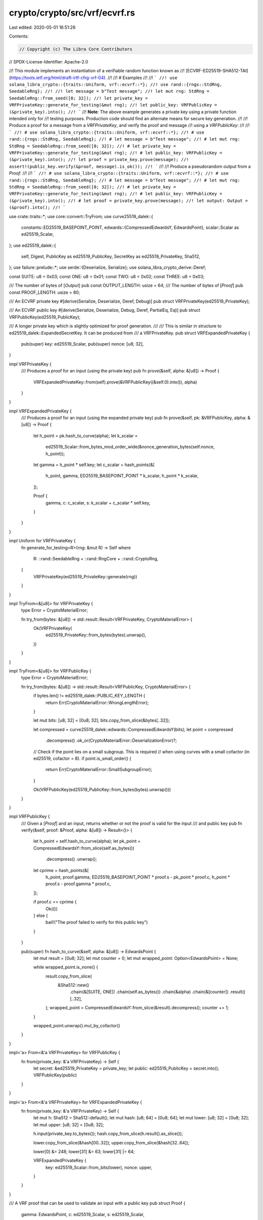crypto/crypto/src/vrf/ecvrf.rs
==============================

Last edited: 2020-05-01 16:51:26

Contents:

.. code-block:: rs

    // Copyright (c) The Libra Core Contributors
// SPDX-License-Identifier: Apache-2.0

//! This module implements an instantiation of a verifiable random function known as
//! [ECVRF-ED25519-SHA512-TAI](https://tools.ietf.org/html/draft-irtf-cfrg-vrf-04).
//!
//! # Examples
//!
//! ```
//! use solana_libra_crypto::{traits::Uniform, vrf::ecvrf::*};
//! use rand::{rngs::StdRng, SeedableRng};
//!
//! let message = b"Test message";
//! let mut rng: StdRng = SeedableRng::from_seed([0; 32]);
//! let private_key = VRFPrivateKey::generate_for_testing(&mut rng);
//! let public_key: VRFPublicKey = (&private_key).into();
//! ```
//! **Note**: The above example generates a private key using a private function intended only for
//! testing purposes. Production code should find an alternate means for secure key generation.
//!
//! Produce a proof for a message from a `VRFPrivateKey`, and verify the proof and message
//! using a `VRFPublicKey`:
//!
//! ```
//! # use solana_libra_crypto::{traits::Uniform, vrf::ecvrf::*};
//! # use rand::{rngs::StdRng, SeedableRng};
//! # let message = b"Test message";
//! # let mut rng: StdRng = SeedableRng::from_seed([0; 32]);
//! # let private_key = VRFPrivateKey::generate_for_testing(&mut rng);
//! # let public_key: VRFPublicKey = (&private_key).into();
//! let proof = private_key.prove(message);
//! assert!(public_key.verify(&proof, message).is_ok());
//! ```
//!
//! Produce a pseudorandom output from a `Proof`:
//!
//! ```
//! # use solana_libra_crypto::{traits::Uniform, vrf::ecvrf::*};
//! # use rand::{rngs::StdRng, SeedableRng};
//! # let message = b"Test message";
//! # let mut rng: StdRng = SeedableRng::from_seed([0; 32]);
//! # let private_key = VRFPrivateKey::generate_for_testing(&mut rng);
//! # let public_key: VRFPublicKey = (&private_key).into();
//! # let proof = private_key.prove(message);
//! let output: Output = (&proof).into();
//! ```

use crate::traits::*;
use core::convert::TryFrom;
use curve25519_dalek::{
    constants::ED25519_BASEPOINT_POINT,
    edwards::{CompressedEdwardsY, EdwardsPoint},
    scalar::Scalar as ed25519_Scalar,
};
use ed25519_dalek::{
    self, Digest, PublicKey as ed25519_PublicKey, SecretKey as ed25519_PrivateKey, Sha512,
};
use failure::prelude::*;
use serde::{Deserialize, Serialize};
use solana_libra_crypto_derive::Deref;

const SUITE: u8 = 0x03;
const ONE: u8 = 0x01;
const TWO: u8 = 0x02;
const THREE: u8 = 0x03;

/// The number of bytes of [`Output`]
pub const OUTPUT_LENGTH: usize = 64;
/// The number of bytes of [`Proof`]
pub const PROOF_LENGTH: usize = 80;

/// An ECVRF private key
#[derive(Serialize, Deserialize, Deref, Debug)]
pub struct VRFPrivateKey(ed25519_PrivateKey);

/// An ECVRF public key
#[derive(Serialize, Deserialize, Debug, Deref, PartialEq, Eq)]
pub struct VRFPublicKey(ed25519_PublicKey);

/// A longer private key which is slightly optimized for proof generation.
///
/// This is similar in structure to ed25519_dalek::ExpandedSecretKey. It can be produced from
/// a VRFPrivateKey.
pub struct VRFExpandedPrivateKey {
    pub(super) key: ed25519_Scalar,
    pub(super) nonce: [u8; 32],
}

impl VRFPrivateKey {
    /// Produces a proof for an input (using the private key)
    pub fn prove(&self, alpha: &[u8]) -> Proof {
        VRFExpandedPrivateKey::from(self).prove(&VRFPublicKey((&self.0).into()), alpha)
    }
}

impl VRFExpandedPrivateKey {
    /// Produces a proof for an input (using the expanded private key)
    pub fn prove(&self, pk: &VRFPublicKey, alpha: &[u8]) -> Proof {
        let h_point = pk.hash_to_curve(alpha);
        let k_scalar =
            ed25519_Scalar::from_bytes_mod_order_wide(&nonce_generation_bytes(self.nonce, h_point));
        let gamma = h_point * self.key;
        let c_scalar = hash_points(&[
            h_point,
            gamma,
            ED25519_BASEPOINT_POINT * k_scalar,
            h_point * k_scalar,
        ]);

        Proof {
            gamma,
            c: c_scalar,
            s: k_scalar + c_scalar * self.key,
        }
    }
}

impl Uniform for VRFPrivateKey {
    fn generate_for_testing<R>(rng: &mut R) -> Self
    where
        R: ::rand::SeedableRng + ::rand::RngCore + ::rand::CryptoRng,
    {
        VRFPrivateKey(ed25519_PrivateKey::generate(rng))
    }
}

impl TryFrom<&[u8]> for VRFPrivateKey {
    type Error = CryptoMaterialError;

    fn try_from(bytes: &[u8]) -> std::result::Result<VRFPrivateKey, CryptoMaterialError> {
        Ok(VRFPrivateKey(
            ed25519_PrivateKey::from_bytes(bytes).unwrap(),
        ))
    }
}

impl TryFrom<&[u8]> for VRFPublicKey {
    type Error = CryptoMaterialError;

    fn try_from(bytes: &[u8]) -> std::result::Result<VRFPublicKey, CryptoMaterialError> {
        if bytes.len() != ed25519_dalek::PUBLIC_KEY_LENGTH {
            return Err(CryptoMaterialError::WrongLengthError);
        }

        let mut bits: [u8; 32] = [0u8; 32];
        bits.copy_from_slice(&bytes[..32]);

        let compressed = curve25519_dalek::edwards::CompressedEdwardsY(bits);
        let point = compressed
            .decompress()
            .ok_or(CryptoMaterialError::DeserializationError)?;

        // Check if the point lies on a small subgroup. This is required
        // when using curves with a small cofactor (in ed25519, cofactor = 8).
        if point.is_small_order() {
            return Err(CryptoMaterialError::SmallSubgroupError);
        }

        Ok(VRFPublicKey(ed25519_PublicKey::from_bytes(bytes).unwrap()))
    }
}

impl VRFPublicKey {
    /// Given a [`Proof`] and an input, returns whether or not the proof is valid for the input
    /// and public key
    pub fn verify(&self, proof: &Proof, alpha: &[u8]) -> Result<()> {
        let h_point = self.hash_to_curve(alpha);
        let pk_point = CompressedEdwardsY::from_slice(self.as_bytes())
            .decompress()
            .unwrap();
        let cprime = hash_points(&[
            h_point,
            proof.gamma,
            ED25519_BASEPOINT_POINT * proof.s - pk_point * proof.c,
            h_point * proof.s - proof.gamma * proof.c,
        ]);

        if proof.c == cprime {
            Ok(())
        } else {
            bail!("The proof failed to verify for this public key")
        }
    }

    pub(super) fn hash_to_curve(&self, alpha: &[u8]) -> EdwardsPoint {
        let mut result = [0u8; 32];
        let mut counter = 0;
        let mut wrapped_point: Option<EdwardsPoint> = None;

        while wrapped_point.is_none() {
            result.copy_from_slice(
                &Sha512::new()
                    .chain(&[SUITE, ONE])
                    .chain(self.as_bytes())
                    .chain(&alpha)
                    .chain(&[counter])
                    .result()[..32],
            );
            wrapped_point = CompressedEdwardsY::from_slice(&result).decompress();
            counter += 1;
        }

        wrapped_point.unwrap().mul_by_cofactor()
    }
}

impl<'a> From<&'a VRFPrivateKey> for VRFPublicKey {
    fn from(private_key: &'a VRFPrivateKey) -> Self {
        let secret: &ed25519_PrivateKey = private_key;
        let public: ed25519_PublicKey = secret.into();
        VRFPublicKey(public)
    }
}

impl<'a> From<&'a VRFPrivateKey> for VRFExpandedPrivateKey {
    fn from(private_key: &'a VRFPrivateKey) -> Self {
        let mut h: Sha512 = Sha512::default();
        let mut hash: [u8; 64] = [0u8; 64];
        let mut lower: [u8; 32] = [0u8; 32];
        let mut upper: [u8; 32] = [0u8; 32];

        h.input(private_key.to_bytes());
        hash.copy_from_slice(h.result().as_slice());

        lower.copy_from_slice(&hash[00..32]);
        upper.copy_from_slice(&hash[32..64]);

        lower[0] &= 248;
        lower[31] &= 63;
        lower[31] |= 64;

        VRFExpandedPrivateKey {
            key: ed25519_Scalar::from_bits(lower),
            nonce: upper,
        }
    }
}

/// A VRF proof that can be used to validate an input with a public key
pub struct Proof {
    gamma: EdwardsPoint,
    c: ed25519_Scalar,
    s: ed25519_Scalar,
}

impl Proof {
    /// Produces a new Proof struct from its fields
    pub fn new(gamma: EdwardsPoint, c: ed25519_Scalar, s: ed25519_Scalar) -> Proof {
        Proof { gamma, c, s }
    }

    /// Converts a Proof into bytes
    pub fn to_bytes(&self) -> [u8; PROOF_LENGTH] {
        let mut ret = [0u8; PROOF_LENGTH];
        ret[..32].copy_from_slice(&self.gamma.compress().to_bytes()[..]);
        ret[32..48].copy_from_slice(&self.c.to_bytes()[..16]);
        ret[48..].copy_from_slice(&self.s.to_bytes()[..]);
        ret
    }
}

impl TryFrom<&[u8]> for Proof {
    type Error = CryptoMaterialError;

    fn try_from(bytes: &[u8]) -> std::result::Result<Proof, CryptoMaterialError> {
        let mut c_buf = [0u8; 32];
        c_buf[..16].copy_from_slice(&bytes[32..48]);
        let mut s_buf = [0u8; 32];
        s_buf.copy_from_slice(&bytes[48..]);
        Ok(Proof {
            gamma: CompressedEdwardsY::from_slice(&bytes[..32])
                .decompress()
                .unwrap(),
            c: ed25519_Scalar::from_bits(c_buf),
            s: ed25519_Scalar::from_bits(s_buf),
        })
    }
}

/// The ECVRF output produced from the proof
pub struct Output([u8; OUTPUT_LENGTH]);

impl Output {
    /// Converts an Output into bytes
    #[inline]
    pub fn to_bytes(&self) -> [u8; OUTPUT_LENGTH] {
        self.0
    }
}

impl<'a> From<&'a Proof> for Output {
    fn from(proof: &'a Proof) -> Output {
        let mut output = [0u8; OUTPUT_LENGTH];
        output.copy_from_slice(
            &Sha512::new()
                .chain(&[SUITE, THREE])
                .chain(&proof.gamma.mul_by_cofactor().compress().to_bytes()[..])
                .result()[..],
        );
        Output(output)
    }
}

pub(super) fn nonce_generation_bytes(nonce: [u8; 32], h_point: EdwardsPoint) -> [u8; 64] {
    let mut k_buf = [0u8; 64];
    k_buf.copy_from_slice(
        &Sha512::new()
            .chain(nonce)
            .chain(h_point.compress().as_bytes())
            .result()[..],
    );
    k_buf
}

pub(super) fn hash_points(points: &[EdwardsPoint]) -> ed25519_Scalar {
    let mut result = [0u8; 32];
    let mut hash = Sha512::new().chain(&[SUITE, TWO]);
    for point in points.iter() {
        hash = hash.chain(point.compress().to_bytes());
    }
    result[..16].copy_from_slice(&hash.result()[..16]);
    ed25519_Scalar::from_bits(result)
}



